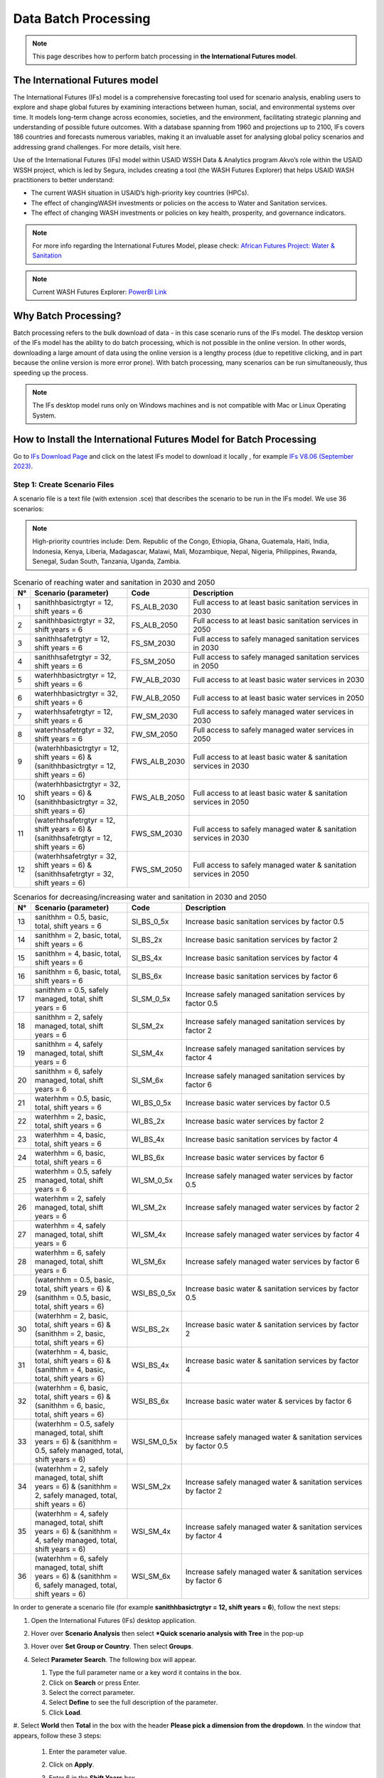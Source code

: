 =====================
Data Batch Processing
=====================

.. note::
   This page describes how to perform batch processing in **the International Futures model**.

The International Futures model
===============================

The International Futures (IFs) model is a comprehensive forecasting tool used for scenario analysis, enabling users to explore and shape global futures by examining interactions between human, social, and environmental systems over time. It models long-term change across economies, societies, and the environment, facilitating strategic planning and understanding of possible future outcomes. With a database spanning from 1960 and projections up to 2100, IFs covers 186 countries and forecasts numerous variables, making it an invaluable asset for analysing global policy scenarios and addressing grand challenges. For more details, visit here.

Use of the International Futures (IFs) model within USAID WSSH Data & Analytics program Akvo’s role within the USAID WSSH project, which is led by Segura, includes creating a tool (the WASH Futures Explorer) that helps USAID WASH practitioners to better understand:

- The current WASH situation in USAID’s high-priority  key countries (HPCs).
- The effect of changingWASH investments or policies on the  access  to Water and Sanitation services.
- The effect of changing WASH investments or policies on key health, prosperity, and governance indicators.

.. note::
   For more info regarding the International Futures Model, please check: `African Futures Project: Water & Sanitation <https://www.youtube.com/watch?v=elHWDJIizvQ>`_

.. note::
   Current WASH Futures Explorer: `PowerBI Link <https://app.powerbi.com/view?r=eyJrIjoiMjg3ZDc2ZDMtNGRlOC00MjMzLWFhODAtMjVhZTkyZjBjZjNmIiwidCI6ImIxNzBlMTE1LWRjM2QtNGU5Mi04NWJlLWU0YjMwMDljNWRjMiIsImMiOjl9>`_

Why Batch Processing?
=====================
Batch processing refers to the bulk download of data - in this case scenario runs of the IFs model. The desktop version of the IFs model has the ability to do batch processing, which is not possible in the online version. In other words, downloading a large amount of data  using the online version is a lengthy process (due to repetitive clicking, and in part because the online version is more error prone). With batch processing, many scenarios can be run simultaneously, thus speeding up the process.

.. note::
   The IFs desktop model runs only on Windows machines and is not compatible with Mac or Linux Operating System.

How to Install the International Futures Model for Batch Processing
===================================================================

Go to `IFs Download Page <https://korbel.du.edu/pardee/content/download-ifs>`_ and click on the latest IFs model to download it locally , for example `IFs V8.06 (September 2023) <https://ifsfiles.du.edu/IFs%20with%20Pardee%208_06%20September%2022%202023.zip>`_.

Step 1: Create Scenario Files
******************************

A scenario file is a text file (with extension .sce) that describes the scenario to be run in the IFs model. We use 36 scenarios:

.. note::
   High-priority countries include: Dem. Republic of the Congo, Ethiopia, Ghana, Guatemala, Haiti, India, Indonesia, Kenya, Liberia, Madagascar, Malawi, Mali, Mozambique, Nepal, Nigeria, Philippines, Rwanda, Senegal, Sudan South, Tanzania, Uganda, Zambia.

.. csv-table:: Scenario of reaching water and sanitation in 2030 and 2050
   :header: "N°", "Scenario (parameter)", "Code", "Description"
   :widths: 2, 28, 15, 55

    1,"sanithhbasictrgtyr = 12, shift years = 6",FS_ALB_2030,Full access to at least basic sanitation services in 2030
    2,"sanithhbasictrgtyr = 32, shift years = 6",FS_ALB_2050,Full access to at least basic sanitation services in 2050
    3,"sanithhsafetrgtyr = 12, shift years = 6",FS_SM_2030,Full access to safely managed sanitation services in 2030
    4,"sanithhsafetrgtyr = 32, shift years = 6",FS_SM_2050,Full access to safely managed sanitation services in 2050
    5,"waterhhbasictrgtyr = 12, shift years = 6",FW_ALB_2030,Full access to at least basic water services in 2030
    6,"waterhhbasictrgtyr = 32, shift years = 6",FW_ALB_2050,Full access to at least basic water services in 2050
    7,"waterhhsafetrgtyr = 12, shift years = 6",FW_SM_2030,Full access to safely managed water services in 2030
    8,"waterhhsafetrgtyr = 32, shift years = 6",FW_SM_2050,Full access to safely managed water services in 2050
    9,"(waterhhbasictrgtyr = 12, shift years = 6) & (sanithhbasictrgtyr = 12, shift years = 6)",FWS_ALB_2030,Full access to at least basic water & sanitation services in 2030
    10,"(waterhhbasictrgtyr = 32, shift years = 6) & (sanithhbasictrgtyr = 32, shift years = 6)",FWS_ALB_2050,Full access to at least basic water & sanitation services in 2050
    11,"(waterhhsafetrgtyr = 12, shift years = 6) & (sanithhsafetrgtyr = 12, shift years = 6)",FWS_SM_2030,Full access to safely managed water & sanitation services in 2030
    12,"(waterhhsafetrgtyr = 32, shift years = 6) & (sanithhsafetrgtyr = 32, shift years = 6)",FWS_SM_2050,Full access to safely managed water & sanitation services in 2050

.. csv-table:: Scenarios for decreasing/increasing water and sanitation in 2030 and 2050
   :header: "N°", "Scenario (parameter)", "Code", "Description"
   :widths: 2, 28, 15, 55

    13,"sanithhm = 0.5, basic, total, shift years = 6",SI_BS_0_5x,Increase basic sanitation services by factor 0.5
    14,"sanithhm = 2, basic, total, shift years = 6",SI_BS_2x,Increase basic sanitation services by factor 2
    15,"sanithhm = 4, basic, total, shift years = 6",SI_BS_4x,Increase basic sanitation services by factor 4
    16,"sanithhm = 6, basic, total, shift years = 6",SI_BS_6x,Increase basic sanitation services by factor 6
    17,"sanithhm = 0.5, safely managed, total, shift years = 6",SI_SM_0_5x,Increase safely managed sanitation services by factor 0.5
    18,"sanithhm = 2, safely managed, total, shift years = 6",SI_SM_2x,Increase safely managed sanitation services by factor 2
    19,"sanithhm = 4, safely managed, total, shift years = 6",SI_SM_4x,Increase safely managed sanitation services by factor 4
    20,"sanithhm = 6, safely managed, total, shift years = 6",SI_SM_6x,Increase safely managed sanitation services by factor 6
    21,"waterhhm = 0.5, basic, total, shift years = 6",WI_BS_0_5x,Increase basic water services by factor 0.5
    22,"waterhhm = 2, basic, total, shift years = 6",WI_BS_2x,Increase basic water services by factor 2
    23,"waterhhm = 4, basic, total, shift years = 6",WI_BS_4x,Increase basic sanitation services by factor 4
    24,"waterhhm = 6, basic, total, shift years = 6",WI_BS_6x,Increase basic water services by factor 6
    25,"waterhhm = 0.5, safely managed, total, shift years = 6",WI_SM_0_5x,Increase safely managed water services by factor 0.5
    26,"waterhhm = 2, safely managed, total, shift years = 6",WI_SM_2x,Increase safely managed water services by factor 2
    27,"waterhhm = 4, safely managed, total, shift years = 6",WI_SM_4x,Increase safely managed water services by factor 4
    28,"waterhhm = 6, safely managed, total, shift years = 6",WI_SM_6x,Increase safely managed water services by factor 6
    29,"(waterhhm = 0.5, basic, total, shift years = 6) & (sanithhm = 0.5, basic, total, shift years = 6)",WSI_BS_0_5x,Increase basic water & sanitation services by factor 0.5
    30,"(waterhhm = 2, basic, total, shift years = 6) & (sanithhm = 2, basic, total, shift years = 6)",WSI_BS_2x,Increase basic water & sanitation services by factor 2
    31,"(waterhhm = 4, basic, total, shift years = 6) & (sanithhm = 4, basic, total, shift years = 6)",WSI_BS_4x,Increase basic water & sanitation services by factor 4
    32,"(waterhhm = 6, basic, total, shift years = 6) & (sanithhm = 6, basic, total, shift years = 6)",WSI_BS_6x,Increase basic water water & services by factor 6
    33,"(waterhhm = 0.5, safely managed, total, shift years = 6) & (sanithhm = 0.5, safely managed, total, shift years = 6)",WSI_SM_0_5x,Increase safely managed water & sanitation services by factor 0.5
    34,"(waterhhm = 2, safely managed, total, shift years = 6) & (sanithhm = 2, safely managed, total, shift years = 6)",WSI_SM_2x,Increase safely managed water & sanitation services by factor 2
    35,"(waterhhm = 4, safely managed, total, shift years = 6) & (sanithhm = 4, safely managed, total, shift years = 6)",WSI_SM_4x,Increase safely managed water & sanitation services by factor 4
    36,"(waterhhm = 6, safely managed, total, shift years = 6) & (sanithhm = 6, safely managed, total, shift years = 6)",WSI_SM_6x,Increase safely managed water & sanitation services by factor 6

In order  to generate a scenario file (for example **sanithhbasictrgtyr = 12, shift years = 6**), follow the next steps:

#. Open the International Futures (IFs) desktop application.

#. Hover over **Scenario Analysis** then select ***Quick scenario analysis with Tree** in the pop-up

   .. image:: https://wash-futures-explorer.readthedocs.io/en/latest/_static/images/batch-1.png
      :alt: Batch 1
      :align: left

#. Hover over **Set Group or Country**. Then select **Groups**.

   .. image:: https://wash-futures-explorer.readthedocs.io/en/latest/_static/images/batch-2.png
      :alt: Batch 2
      :align: left

#. Select **Parameter Search**. The following box will appear.

   .. image:: https://wash-futures-explorer.readthedocs.io/en/latest/_static/images/batch-3.png
      :alt: Batch 3
      :align: left

   #. Type the full parameter name or a key word it contains in the box.

   #. Click on **Search** or press Enter.

   #. Select the correct parameter.

   #. Select **Define** to see the full description of the parameter.

   #. Click **Load**.

#. Select **World** then **Total** in the box with the header **Please pick a dimension from the dropdown**.
In the window that appears, follow these 3 steps:

   #. Enter the parameter value.

   #. Click on **Apply**.

   #. Enter 6 in the **Shift Years** box.

      .. image:: https://wash-futures-explorer.readthedocs.io/en/latest/_static/images/batch-4.png
         :alt: Batch 4
         :align: left

      .. note::
         for mixed scenarios (scenarios using more than one parameter), repeat the process for the rest of parameters. Apply steps from (4) to (6).

#. Save the scenario file by moving the mouse to **Scenario Files** and  clicking on **Name and Save**.

#. The following box will appear.

   .. image:: https://wash-futures-explorer.readthedocs.io/en/latest/_static/images/batch-5.png
      :alt: Batch 5
      :align: left

   #. Enter the name of the scenario (remember to limit the number of characters to 12 maximum).

   #. Provide the name of the file where the scenarios should be stored.

   #. Click **Save**.

#. Move the mouse to **Scenario files** then click on **Clear tree** to come back to the software main menu.

You can now generate a new scenario by repeating the process until you get all scenarios in the same folder.

The folder with the scenarios will be located in **C:\Users\...\AppData\Local\IFs\Scenario\a User Defined Scenarios**. Both names (folder and scenarios) can be renamed locally and the change will be taken into account automatically when you close and open the IFs software again.

Facultative action but good for scenarios batch management: move the folder one step back. For example, from **C:\Users\...\AppData\Local\IFs\Scenario\a User Defined Scenarios**
to **C:\Users\...\AppData\Local\IFs\Scenario**.

Scenarios generated on one laptop can be used on a different laptop as well. If  a bunch of scenarios have already been generated on one laptop, there is no need to generate the same scenarios again. Just copy and paste the scenarios from **C:\Users\...\AppData\Local\IFs\Scenario**, and the scenarios will be taken into account automatically in the IFs software. You will now be able to process the batch running of these scenarios.


Step 2: Batch Run All Scenario Files
***************************************

#. Hover over **Scenario Analysis** and click on **Batch Run**.

   .. image:: https://wash-futures-explorer.readthedocs.io/en/latest/_static/images/batch-6.png
      :alt: Batch 6
      :align: left

#. In the page that appears, follow the steps in the screenshot below:

   .. image:: https://wash-futures-explorer.readthedocs.io/en/latest/_static/images/batch-7.png
      :alt: Batch 7
      :align: left

   #. Unfold the folder **a User Defined Scenario** by clicking in the triangular icon on the left.

   #. Select the scenario of interest.

   #. Change **Run Year** (the maximum is 2100).

   #. Click on **Select**

#. Wait until you see the text **International Futures has finished running one or more scenarios/cases.** On the screen, click **Continue** to come back to the software’s main menu.


Step 3: Download the Output Files
*********************************

For all scenarios, some .csv files have to be generated for all focus indicators. For the WASH Futures Explorer, this is the complete list of indicators we used.


.. csv-table:: List of Indicators
   :header: "N°", "Indicator Name", "Dimensions to select", "Objective"
   :widths: 2, 68, 15, 15

    N°,Indicator name,Dimensions to select,Objective
    1,"Deaths by Category of Cause - Millions","2nd Dim. = Diarrhea;3rd Dim. = Total",Decrease
    2,"Poverty Headcount <$2.15 per Day, Log Normal - Millions",,Decrease
    3,"State Failure Instability Event - IFs Index",,Decrease
    4,"Governance Effectiveness - WB index",,Decrease
    5,"Sanitation Services, Access, percent of population","2nd Dim. = Basic, Safely Managed; 3rd Dim. = Total",Increase
    6,"Sanitation Services, Access, Number of people, million","2nd Dim. = Basic, Safely Managed; 3rd Dim. = Total",Increase
    7,"Sanitation Services, Expenditure, Capital, Billion $","2nd Dim. = Basic, Safely Managed; 3rd Dim. = Total",Increase
    8,"Water Services, Access, percent of population","2nd Dim. = Basic, Safely Managed; 3rd Dim. = Total",Increase
    9,"Water Services, Access, Number of people, million","2nd Dim. = Basic, Safely Managed; 3rd Dim. = Total",Increase
    10,"Water Services, Expenditure, Capital, Billion $","2nd Dim. = Basic, Safely Managed; 3rd Dim. = Total",Increase
    11,"GDP (PPP) - Billion dollars",,Increase
    12,"Stunted children, History and Forecast - Million",,Decrease
    13,"Malnourished Children, Headcount - Millions",,Decrease

To get data for a specific indicator, follow the steps below to get the .csv file.

#. Move the mouse to **Display** then select **Flexible display**.

   .. image:: https://wash-futures-explorer.readthedocs.io/en/latest/_static/images/batch-8.png
      :alt: Batch 8
      :align: left

#. Follow the steps in the screenshot below.

   .. image:: https://wash-futures-explorer.readthedocs.io/en/latest/_static/images/batch-9.png
      :alt: Batch 9
      :align: left

   #. Press CTRL+F on your keyboard and enter the whole name of the indicator or a keyword contained in it.

   #. Select **Country/regions and Groups**.

   #. Select the focus indicator name.

   #. Select the horizon year for analysis.

   #. Select all focus scenarios. Hold down the CTRL key to select multiple scenarios at once.Do not forget to include the base scenario **IFsBase.run.db** as all analyses are based on these values.

   #. Select all focus countries. Hold down the CTRL key to select multiple countries at once. Do not forget to include the group of focus countries created before.

   #. Select the focus dimensions (the number of dimensions depends on the indicator selected).

   #. Refer to the table above, specifically the column **Dimensions to select**.

   #. Click on **Table** to see the data.

#. Move the mouse to **Save** then click **Save Normal View**. A .csv file will automatically be downloaded into  the desktop's local downloads.

   .. image:: https://wash-futures-explorer.readthedocs.io/en/latest/_static/images/batch-10.png
      :alt: Batch 10
      :align: left

#. Rename the downloaded file which is ifs.csv by default.

#. Click on **Continue** to return to the software's main menu.

#. Repeat the same process to get data for the  next indicator.
